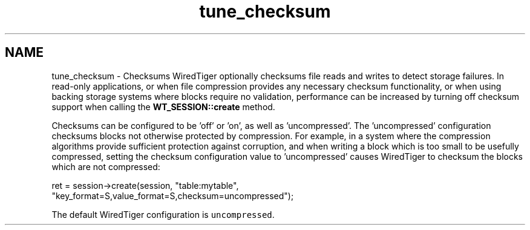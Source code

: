 .TH "tune_checksum" 3 "Sat Jul 2 2016" "Version Version 2.8.1" "WiredTiger" \" -*- nroff -*-
.ad l
.nh
.SH NAME
tune_checksum \- Checksums 
WiredTiger optionally checksums file reads and writes to detect storage failures\&. In read-only applications, or when file compression provides any necessary checksum functionality, or when using backing storage systems where blocks require no validation, performance can be increased by turning off checksum support when calling the \fBWT_SESSION::create\fP method\&.
.PP
Checksums can be configured to be 'off' or 'on', as well as 'uncompressed'\&. The 'uncompressed' configuration checksums blocks not otherwise protected by compression\&. For example, in a system where the compression algorithms provide sufficient protection against corruption, and when writing a block which is too small to be usefully compressed, setting the checksum configuration value to 'uncompressed' causes WiredTiger to checksum the blocks which are not compressed:
.PP
.PP
.nf
        ret = session->create(session, "table:mytable",
            "key_format=S,value_format=S,checksum=uncompressed");
.fi
.PP
 The default WiredTiger configuration is \fCuncompressed\fP\&. 
